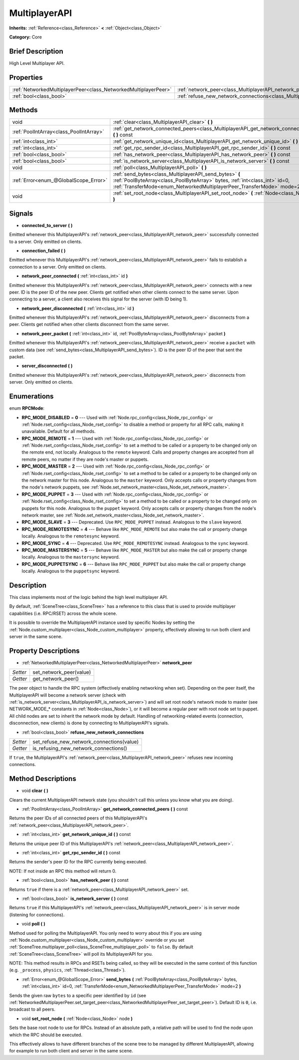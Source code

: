 .. Generated automatically by doc/tools/makerst.py in Godot's source tree.
.. DO NOT EDIT THIS FILE, but the MultiplayerAPI.xml source instead.
.. The source is found in doc/classes or modules/<name>/doc_classes.

.. _class_MultiplayerAPI:

MultiplayerAPI
==============

**Inherits:** :ref:`Reference<class_Reference>` **<** :ref:`Object<class_Object>`

**Category:** Core

Brief Description
-----------------

High Level Multiplayer API.

Properties
----------

+-----------------------------------------------------------------+--------------------------------------------------------------------------------------------+
| :ref:`NetworkedMultiplayerPeer<class_NetworkedMultiplayerPeer>` | :ref:`network_peer<class_MultiplayerAPI_network_peer>`                                     |
+-----------------------------------------------------------------+--------------------------------------------------------------------------------------------+
| :ref:`bool<class_bool>`                                         | :ref:`refuse_new_network_connections<class_MultiplayerAPI_refuse_new_network_connections>` |
+-----------------------------------------------------------------+--------------------------------------------------------------------------------------------+

Methods
-------

+------------------------------------------+--------------------------------------------------------------------------------------------------------------------------------------------------------------------------------------------------------------------+
| void                                     | :ref:`clear<class_MultiplayerAPI_clear>` **(** **)**                                                                                                                                                               |
+------------------------------------------+--------------------------------------------------------------------------------------------------------------------------------------------------------------------------------------------------------------------+
| :ref:`PoolIntArray<class_PoolIntArray>`  | :ref:`get_network_connected_peers<class_MultiplayerAPI_get_network_connected_peers>` **(** **)** const                                                                                                             |
+------------------------------------------+--------------------------------------------------------------------------------------------------------------------------------------------------------------------------------------------------------------------+
| :ref:`int<class_int>`                    | :ref:`get_network_unique_id<class_MultiplayerAPI_get_network_unique_id>` **(** **)** const                                                                                                                         |
+------------------------------------------+--------------------------------------------------------------------------------------------------------------------------------------------------------------------------------------------------------------------+
| :ref:`int<class_int>`                    | :ref:`get_rpc_sender_id<class_MultiplayerAPI_get_rpc_sender_id>` **(** **)** const                                                                                                                                 |
+------------------------------------------+--------------------------------------------------------------------------------------------------------------------------------------------------------------------------------------------------------------------+
| :ref:`bool<class_bool>`                  | :ref:`has_network_peer<class_MultiplayerAPI_has_network_peer>` **(** **)** const                                                                                                                                   |
+------------------------------------------+--------------------------------------------------------------------------------------------------------------------------------------------------------------------------------------------------------------------+
| :ref:`bool<class_bool>`                  | :ref:`is_network_server<class_MultiplayerAPI_is_network_server>` **(** **)** const                                                                                                                                 |
+------------------------------------------+--------------------------------------------------------------------------------------------------------------------------------------------------------------------------------------------------------------------+
| void                                     | :ref:`poll<class_MultiplayerAPI_poll>` **(** **)**                                                                                                                                                                 |
+------------------------------------------+--------------------------------------------------------------------------------------------------------------------------------------------------------------------------------------------------------------------+
| :ref:`Error<enum_@GlobalScope_Error>`    | :ref:`send_bytes<class_MultiplayerAPI_send_bytes>` **(** :ref:`PoolByteArray<class_PoolByteArray>` bytes, :ref:`int<class_int>` id=0, :ref:`TransferMode<enum_NetworkedMultiplayerPeer_TransferMode>` mode=2 **)** |
+------------------------------------------+--------------------------------------------------------------------------------------------------------------------------------------------------------------------------------------------------------------------+
| void                                     | :ref:`set_root_node<class_MultiplayerAPI_set_root_node>` **(** :ref:`Node<class_Node>` node **)**                                                                                                                  |
+------------------------------------------+--------------------------------------------------------------------------------------------------------------------------------------------------------------------------------------------------------------------+

Signals
-------

.. _class_MultiplayerAPI_connected_to_server:

- **connected_to_server** **(** **)**

Emitted whenever this MultiplayerAPI's :ref:`network_peer<class_MultiplayerAPI_network_peer>` successfully connected to a server. Only emitted on clients.

.. _class_MultiplayerAPI_connection_failed:

- **connection_failed** **(** **)**

Emitted whenever this MultiplayerAPI's :ref:`network_peer<class_MultiplayerAPI_network_peer>` fails to establish a connection to a server. Only emitted on clients.

.. _class_MultiplayerAPI_network_peer_connected:

- **network_peer_connected** **(** :ref:`int<class_int>` id **)**

Emitted whenever this MultiplayerAPI's :ref:`network_peer<class_MultiplayerAPI_network_peer>` connects with a new peer. ID is the peer ID of the new peer. Clients get notified when other clients connect to the same server. Upon connecting to a server, a client also receives this signal for the server (with ID being 1).

.. _class_MultiplayerAPI_network_peer_disconnected:

- **network_peer_disconnected** **(** :ref:`int<class_int>` id **)**

Emitted whenever this MultiplayerAPI's :ref:`network_peer<class_MultiplayerAPI_network_peer>` disconnects from a peer. Clients get notified when other clients disconnect from the same server.

.. _class_MultiplayerAPI_network_peer_packet:

- **network_peer_packet** **(** :ref:`int<class_int>` id, :ref:`PoolByteArray<class_PoolByteArray>` packet **)**

Emitted whenever this MultiplayerAPI's :ref:`network_peer<class_MultiplayerAPI_network_peer>` receive a ``packet`` with custom data (see :ref:`send_bytes<class_MultiplayerAPI_send_bytes>`). ID is the peer ID of the peer that sent the packet.

.. _class_MultiplayerAPI_server_disconnected:

- **server_disconnected** **(** **)**

Emitted whenever this MultiplayerAPI's :ref:`network_peer<class_MultiplayerAPI_network_peer>` disconnects from server. Only emitted on clients.

Enumerations
------------

.. _enum_MultiplayerAPI_RPCMode:

enum **RPCMode**:

- **RPC_MODE_DISABLED** = **0** --- Used with :ref:`Node.rpc_config<class_Node_rpc_config>` or :ref:`Node.rset_config<class_Node_rset_config>` to disable a method or property for all RPC calls, making it unavailable. Default for all methods.

- **RPC_MODE_REMOTE** = **1** --- Used with :ref:`Node.rpc_config<class_Node_rpc_config>` or :ref:`Node.rset_config<class_Node_rset_config>` to set a method to be called or a property to be changed only on the remote end, not locally. Analogous to the ``remote`` keyword. Calls and property changes are accepted from all remote peers, no matter if they are node's master or puppets.

- **RPC_MODE_MASTER** = **2** --- Used with :ref:`Node.rpc_config<class_Node_rpc_config>` or :ref:`Node.rset_config<class_Node_rset_config>` to set a method to be called or a property to be changed only on the network master for this node. Analogous to the ``master`` keyword. Only accepts calls or property changes from the node's network puppets, see :ref:`Node.set_network_master<class_Node_set_network_master>`.

- **RPC_MODE_PUPPET** = **3** --- Used with :ref:`Node.rpc_config<class_Node_rpc_config>` or :ref:`Node.rset_config<class_Node_rset_config>` to set a method to be called or a property to be changed only on puppets for this node. Analogous to the ``puppet`` keyword. Only accepts calls or property changes from the node's network master, see :ref:`Node.set_network_master<class_Node_set_network_master>`.

- **RPC_MODE_SLAVE** = **3** --- Deprecated. Use ``RPC_MODE_PUPPET`` instead. Analogous to the ``slave`` keyword.

- **RPC_MODE_REMOTESYNC** = **4** --- Behave like ``RPC_MODE_REMOTE`` but also make the call or property change locally. Analogous to the ``remotesync`` keyword.

- **RPC_MODE_SYNC** = **4** --- Deprecated. Use ``RPC_MODE_REMOTESYNC`` instead. Analogous to the ``sync`` keyword.

- **RPC_MODE_MASTERSYNC** = **5** --- Behave like ``RPC_MODE_MASTER`` but also make the call or property change locally. Analogous to the ``mastersync`` keyword.

- **RPC_MODE_PUPPETSYNC** = **6** --- Behave like ``RPC_MODE_PUPPET`` but also make the call or property change locally. Analogous to the ``puppetsync`` keyword.

Description
-----------

This class implements most of the logic behind the high level multiplayer API.

By default, :ref:`SceneTree<class_SceneTree>` has a reference to this class that is used to provide multiplayer capabilities (i.e. RPC/RSET) across the whole scene.

It is possible to override the MultiplayerAPI instance used by specific Nodes by setting the :ref:`Node.custom_multiplayer<class_Node_custom_multiplayer>` property, effectively allowing to run both client and server in the same scene.

Property Descriptions
---------------------

.. _class_MultiplayerAPI_network_peer:

- :ref:`NetworkedMultiplayerPeer<class_NetworkedMultiplayerPeer>` **network_peer**

+----------+-------------------------+
| *Setter* | set_network_peer(value) |
+----------+-------------------------+
| *Getter* | get_network_peer()      |
+----------+-------------------------+

The peer object to handle the RPC system (effectively enabling networking when set). Depending on the peer itself, the MultiplayerAPI will become a network server (check with :ref:`is_network_server<class_MultiplayerAPI_is_network_server>`) and will set root node's network mode to master (see NETWORK_MODE\_\* constants in :ref:`Node<class_Node>`), or it will become a regular peer with root node set to puppet. All child nodes are set to inherit the network mode by default. Handling of networking-related events (connection, disconnection, new clients) is done by connecting to MultiplayerAPI's signals.

.. _class_MultiplayerAPI_refuse_new_network_connections:

- :ref:`bool<class_bool>` **refuse_new_network_connections**

+----------+-------------------------------------------+
| *Setter* | set_refuse_new_network_connections(value) |
+----------+-------------------------------------------+
| *Getter* | is_refusing_new_network_connections()     |
+----------+-------------------------------------------+

If ``true``, the MultiplayerAPI's :ref:`network_peer<class_MultiplayerAPI_network_peer>` refuses new incoming connections.

Method Descriptions
-------------------

.. _class_MultiplayerAPI_clear:

- void **clear** **(** **)**

Clears the current MultiplayerAPI network state (you shouldn't call this unless you know what you are doing).

.. _class_MultiplayerAPI_get_network_connected_peers:

- :ref:`PoolIntArray<class_PoolIntArray>` **get_network_connected_peers** **(** **)** const

Returns the peer IDs of all connected peers of this MultiplayerAPI's :ref:`network_peer<class_MultiplayerAPI_network_peer>`.

.. _class_MultiplayerAPI_get_network_unique_id:

- :ref:`int<class_int>` **get_network_unique_id** **(** **)** const

Returns the unique peer ID of this MultiplayerAPI's :ref:`network_peer<class_MultiplayerAPI_network_peer>`.

.. _class_MultiplayerAPI_get_rpc_sender_id:

- :ref:`int<class_int>` **get_rpc_sender_id** **(** **)** const

Returns the sender's peer ID for the RPC currently being executed.

NOTE: If not inside an RPC this method will return 0.

.. _class_MultiplayerAPI_has_network_peer:

- :ref:`bool<class_bool>` **has_network_peer** **(** **)** const

Returns ``true`` if there is a :ref:`network_peer<class_MultiplayerAPI_network_peer>` set.

.. _class_MultiplayerAPI_is_network_server:

- :ref:`bool<class_bool>` **is_network_server** **(** **)** const

Returns ``true`` if this MultiplayerAPI's :ref:`network_peer<class_MultiplayerAPI_network_peer>` is in server mode (listening for connections).

.. _class_MultiplayerAPI_poll:

- void **poll** **(** **)**

Method used for polling the MultiplayerAPI. You only need to worry about this if you are using :ref:`Node.custom_multiplayer<class_Node_custom_multiplayer>` override or you set :ref:`SceneTree.multiplayer_poll<class_SceneTree_multiplayer_poll>` to ``false``. By default :ref:`SceneTree<class_SceneTree>` will poll its MultiplayerAPI for you.

NOTE: This method results in RPCs and RSETs being called, so they will be executed in the same context of this function (e.g. ``_process``, ``physics``, :ref:`Thread<class_Thread>`).

.. _class_MultiplayerAPI_send_bytes:

- :ref:`Error<enum_@GlobalScope_Error>` **send_bytes** **(** :ref:`PoolByteArray<class_PoolByteArray>` bytes, :ref:`int<class_int>` id=0, :ref:`TransferMode<enum_NetworkedMultiplayerPeer_TransferMode>` mode=2 **)**

Sends the given raw ``bytes`` to a specific peer identified by ``id`` (see :ref:`NetworkedMultiplayerPeer.set_target_peer<class_NetworkedMultiplayerPeer_set_target_peer>`). Default ID is ``0``, i.e. broadcast to all peers.

.. _class_MultiplayerAPI_set_root_node:

- void **set_root_node** **(** :ref:`Node<class_Node>` node **)**

Sets the base root node to use for RPCs. Instead of an absolute path, a relative path will be used to find the node upon which the RPC should be executed.

This effectively allows to have different branches of the scene tree to be managed by different MultiplayerAPI, allowing for example to run both client and server in the same scene.


